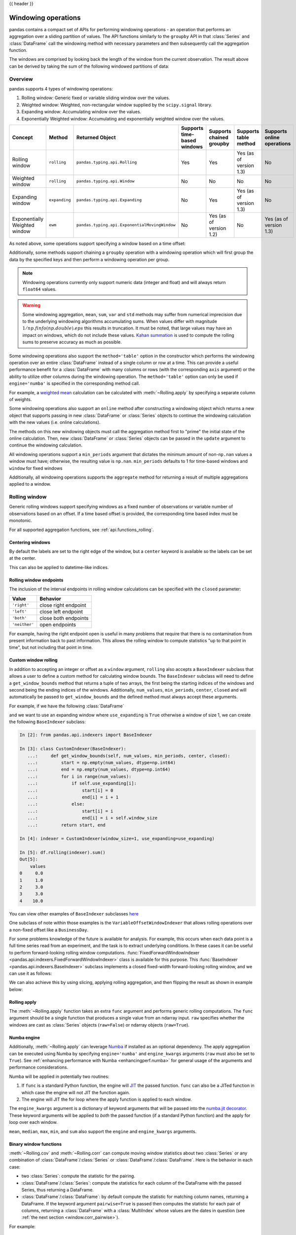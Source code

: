 .. _window:

{{ header }}

********************
Windowing operations
********************

pandas contains a compact set of APIs for performing windowing operations - an operation that performs
an aggregation over a sliding partition of values. The API functions similarly to the ``groupby`` API
in that :class:`Series` and :class:`DataFrame` call the windowing method with
necessary parameters and then subsequently call the aggregation function.

.. ipython:: python

   s = pd.Series(range(5))
   s.rolling(window=2).sum()

The windows are comprised by looking back the length of the window from the current observation.
The result above can be derived by taking the sum of the following windowed partitions of data:

.. ipython:: python

   for window in s.rolling(window=2):
       print(window)


.. _window.overview:

Overview
--------

pandas supports 4 types of windowing operations:

#. Rolling window: Generic fixed or variable sliding window over the values.
#. Weighted window: Weighted, non-rectangular window supplied by the ``scipy.signal`` library.
#. Expanding window: Accumulating window over the values.
#. Exponentially Weighted window: Accumulating and exponentially weighted window over the values.

=============================   =================  =============================================   ===========================  ========================  ===================================  ===========================
Concept                         Method             Returned Object                                 Supports time-based windows  Supports chained groupby  Supports table method                Supports online operations
=============================   =================  =============================================   ===========================  ========================  ===================================  ===========================
Rolling window                  ``rolling``        ``pandas.typing.api.Rolling``                   Yes                          Yes                       Yes (as of version 1.3)              No
Weighted window                 ``rolling``        ``pandas.typing.api.Window``                    No                           No                        No                                   No
Expanding window                ``expanding``      ``pandas.typing.api.Expanding``                 No                           Yes                       Yes (as of version 1.3)              No
Exponentially Weighted window   ``ewm``            ``pandas.typing.api.ExponentialMovingWindow``   No                           Yes (as of version 1.2)   No                                   Yes (as of version 1.3)
=============================   =================  =============================================   ===========================  ========================  ===================================  ===========================

As noted above, some operations support specifying a window based on a time offset:

.. ipython:: python

   s = pd.Series(range(5), index=pd.date_range("2020-01-01", periods=5, freq="1D"))
   s.rolling(window="2D").sum()

Additionally, some methods support chaining a ``groupby`` operation with a windowing operation
which will first group the data by the specified keys and then perform a windowing operation per group.

.. ipython:: python

   df = pd.DataFrame({"A": ["a", "b", "a", "b", "a"], "B": range(5)})
   df.groupby("A").expanding().sum()

.. note::

   Windowing operations currently only support numeric data (integer and float)
   and will always return ``float64`` values.

.. warning::

    Some windowing aggregation, ``mean``, ``sum``, ``var`` and ``std`` methods may suffer from numerical
    imprecision due to the underlying windowing algorithms accumulating sums. When values differ
    with magnitude :math:`1/np.finfo(np.double).eps` this results in truncation. It must be
    noted, that large values may have an impact on windows, which do not include these values. `Kahan summation
    <https://en.wikipedia.org/wiki/Kahan_summation_algorithm>`__ is used
    to compute the rolling sums to preserve accuracy as much as possible.


.. versionadded:: 1.3.0

Some windowing operations also support the ``method='table'`` option in the constructor which
performs the windowing operation over an entire :class:`DataFrame` instead of a single column or row at a time.
This can provide a useful performance benefit for a :class:`DataFrame` with many columns or rows
(with the corresponding ``axis`` argument) or the ability to utilize other columns during the windowing
operation. The ``method='table'`` option can only be used if ``engine='numba'`` is specified
in the corresponding method call.

For example, a `weighted mean <https://en.wikipedia.org/wiki/Weighted_arithmetic_mean>`__ calculation can
be calculated with :meth:`~Rolling.apply` by specifying a separate column of weights.

.. ipython:: python
   :okwarning:

   def weighted_mean(x):
       arr = np.ones((1, x.shape[1]))
       arr[:, :2] = (x[:, :2] * x[:, 2]).sum(axis=0) / x[:, 2].sum()
       return arr


   df = pd.DataFrame([[1, 2, 0.6], [2, 3, 0.4], [3, 4, 0.2], [4, 5, 0.7]])
   df.rolling(2, method="table", min_periods=0).apply(
       weighted_mean, raw=True, engine="numba"
   )  # noqa: E501

.. versionadded:: 1.3

Some windowing operations also support an ``online`` method after constructing a windowing object
which returns a new object that supports passing in new :class:`DataFrame` or :class:`Series` objects
to continue the windowing calculation with the new values (i.e. online calculations).

The methods on this new windowing objects must call the aggregation method first to "prime" the initial
state of the online calculation. Then, new :class:`DataFrame` or :class:`Series` objects can be passed in
the ``update`` argument to continue the windowing calculation.

.. ipython:: python

   df = pd.DataFrame([[1, 2, 0.6], [2, 3, 0.4], [3, 4, 0.2], [4, 5, 0.7]])
   df.ewm(0.5).mean()

.. ipython:: python
   :okwarning:

   online_ewm = df.head(2).ewm(0.5).online()
   online_ewm.mean()
   online_ewm.mean(update=df.tail(1))

All windowing operations support a ``min_periods`` argument that dictates the minimum amount of
non-``np.nan`` values a window must have; otherwise, the resulting value is ``np.nan``.
``min_periods`` defaults to 1 for time-based windows and ``window`` for fixed windows

.. ipython:: python

   s = pd.Series([np.nan, 1, 2, np.nan, np.nan, 3])
   s.rolling(window=3, min_periods=1).sum()
   s.rolling(window=3, min_periods=2).sum()
   # Equivalent to min_periods=3
   s.rolling(window=3, min_periods=None).sum()


Additionally, all windowing operations supports the ``aggregate`` method for returning a result
of multiple aggregations applied to a window.

.. ipython:: python

   df = pd.DataFrame({"A": range(5), "B": range(10, 15)})
   df.expanding().agg(["sum", "mean", "std"])


.. _window.generic:

Rolling window
--------------

Generic rolling windows support specifying windows as a fixed number of observations or variable
number of observations based on an offset. If a time based offset is provided, the corresponding
time based index must be monotonic.

.. ipython:: python

   times = ["2020-01-01", "2020-01-03", "2020-01-04", "2020-01-05", "2020-01-29"]
   s = pd.Series(range(5), index=pd.DatetimeIndex(times))
   s
   # Window with 2 observations
   s.rolling(window=2).sum()
   # Window with 2 days worth of observations
   s.rolling(window="2D").sum()

For all supported aggregation functions, see :ref:`api.functions_rolling`.

.. _window.center:

Centering windows
~~~~~~~~~~~~~~~~~

By default the labels are set to the right edge of the window, but a
``center`` keyword is available so the labels can be set at the center.

.. ipython:: python

   s = pd.Series(range(10))
   s.rolling(window=5).mean()
   s.rolling(window=5, center=True).mean()


This can also be applied to datetime-like indices.

.. versionadded:: 1.3.0

.. ipython:: python

    df = pd.DataFrame(
        {"A": [0, 1, 2, 3, 4]}, index=pd.date_range("2020", periods=5, freq="1D")
    )
    df
    df.rolling("2D", center=False).mean()
    df.rolling("2D", center=True).mean()


.. _window.endpoints:

Rolling window endpoints
~~~~~~~~~~~~~~~~~~~~~~~~

The inclusion of the interval endpoints in rolling window calculations can be specified with the ``closed``
parameter:

=============  ====================
Value          Behavior
=============  ====================
``'right'``     close right endpoint
``'left'``     close left endpoint
``'both'``     close both endpoints
``'neither'``  open endpoints
=============  ====================

For example, having the right endpoint open is useful in many problems that require that there is no contamination
from present information back to past information. This allows the rolling window to compute statistics
"up to that point in time", but not including that point in time.

.. ipython:: python

   df = pd.DataFrame(
       {"x": 1},
       index=[
           pd.Timestamp("20130101 09:00:01"),
           pd.Timestamp("20130101 09:00:02"),
           pd.Timestamp("20130101 09:00:03"),
           pd.Timestamp("20130101 09:00:04"),
           pd.Timestamp("20130101 09:00:06"),
       ],
   )

   df["right"] = df.rolling("2s", closed="right").x.sum()  # default
   df["both"] = df.rolling("2s", closed="both").x.sum()
   df["left"] = df.rolling("2s", closed="left").x.sum()
   df["neither"] = df.rolling("2s", closed="neither").x.sum()

   df

.. _window.custom_rolling_window:

Custom window rolling
~~~~~~~~~~~~~~~~~~~~~

In addition to accepting an integer or offset as a ``window`` argument, ``rolling`` also accepts
a ``BaseIndexer`` subclass that allows a user to define a custom method for calculating window bounds.
The ``BaseIndexer`` subclass will need to define a ``get_window_bounds`` method that returns
a tuple of two arrays, the first being the starting indices of the windows and second being the
ending indices of the windows. Additionally, ``num_values``, ``min_periods``, ``center``, ``closed``
and will automatically be passed to ``get_window_bounds`` and the defined method must
always accept these arguments.

For example, if we have the following :class:`DataFrame`

.. ipython:: python

   use_expanding = [True, False, True, False, True]
   use_expanding
   df = pd.DataFrame({"values": range(5)})
   df

and we want to use an expanding window where ``use_expanding`` is ``True`` otherwise a window of size
1, we can create the following ``BaseIndexer`` subclass:

.. code-block:: ipython

   In [2]: from pandas.api.indexers import BaseIndexer

   In [3]: class CustomIndexer(BaseIndexer):
      ...:     def get_window_bounds(self, num_values, min_periods, center, closed):
      ...:         start = np.empty(num_values, dtype=np.int64)
      ...:         end = np.empty(num_values, dtype=np.int64)
      ...:         for i in range(num_values):
      ...:             if self.use_expanding[i]:
      ...:                 start[i] = 0
      ...:                 end[i] = i + 1
      ...:             else:
      ...:                 start[i] = i
      ...:                 end[i] = i + self.window_size
      ...:         return start, end

   In [4]: indexer = CustomIndexer(window_size=1, use_expanding=use_expanding)

   In [5]: df.rolling(indexer).sum()
   Out[5]:
       values
   0     0.0
   1     1.0
   2     3.0
   3     3.0
   4    10.0

You can view other examples of ``BaseIndexer`` subclasses `here <https://github.com/pandas-dev/pandas/blob/main/pandas/core/indexers/objects.py>`__

One subclass of note within those examples is the ``VariableOffsetWindowIndexer`` that allows
rolling operations over a non-fixed offset like a ``BusinessDay``.

.. ipython:: python

   from pandas.api.indexers import VariableOffsetWindowIndexer

   df = pd.DataFrame(range(10), index=pd.date_range("2020", periods=10))
   offset = pd.offsets.BDay(1)
   indexer = VariableOffsetWindowIndexer(index=df.index, offset=offset)
   df
   df.rolling(indexer).sum()

For some problems knowledge of the future is available for analysis. For example, this occurs when
each data point is a full time series read from an experiment, and the task is to extract underlying
conditions. In these cases it can be useful to perform forward-looking rolling window computations.
:func:`FixedForwardWindowIndexer <pandas.api.indexers.FixedForwardWindowIndexer>` class is available for this purpose.
This :func:`BaseIndexer <pandas.api.indexers.BaseIndexer>` subclass implements a closed fixed-width
forward-looking rolling window, and we can use it as follows:

.. ipython:: python

   from pandas.api.indexers import FixedForwardWindowIndexer

   indexer = FixedForwardWindowIndexer(window_size=2)
   df.rolling(indexer, min_periods=1).sum()

We can also achieve this by using slicing, applying rolling aggregation, and then flipping the result as shown in example below:

.. ipython:: python

   df = pd.DataFrame(
       data=[
           [pd.Timestamp("2018-01-01 00:00:00"), 100],
           [pd.Timestamp("2018-01-01 00:00:01"), 101],
           [pd.Timestamp("2018-01-01 00:00:03"), 103],
           [pd.Timestamp("2018-01-01 00:00:04"), 111],
       ],
       columns=["time", "value"],
   ).set_index("time")
   df

   reversed_df = df[::-1].rolling("2s").sum()[::-1]
   reversed_df

.. _window.rolling_apply:

Rolling apply
~~~~~~~~~~~~~

The :meth:`~Rolling.apply` function takes an extra ``func`` argument and performs
generic rolling computations. The ``func`` argument should be a single function
that produces a single value from an ndarray input. ``raw`` specifies whether
the windows are cast as :class:`Series` objects (``raw=False``) or ndarray objects (``raw=True``).

.. ipython:: python

   def mad(x):
       return np.fabs(x - x.mean()).mean()


   s = pd.Series(range(10))
   s.rolling(window=4).apply(mad, raw=True)

.. _window.numba_engine:

Numba engine
~~~~~~~~~~~~

Additionally, :meth:`~Rolling.apply` can leverage `Numba <https://numba.pydata.org/>`__
if installed as an optional dependency. The apply aggregation can be executed using Numba by specifying
``engine='numba'`` and ``engine_kwargs`` arguments (``raw`` must also be set to ``True``).
See :ref:`enhancing performance with Numba <enhancingperf.numba>` for general usage of the arguments and performance considerations.

Numba will be applied in potentially two routines:

#. If ``func`` is a standard Python function, the engine will `JIT <https://numba.pydata.org/numba-doc/latest/user/overview.html>`__ the passed function. ``func`` can also be a JITed function in which case the engine will not JIT the function again.
#. The engine will JIT the for loop where the apply function is applied to each window.

The ``engine_kwargs`` argument is a dictionary of keyword arguments that will be passed into the
`numba.jit decorator <https://numba.pydata.org/numba-doc/latest/reference/jit-compilation.html#numba.jit>`__.
These keyword arguments will be applied to *both* the passed function (if a standard Python function)
and the apply for loop over each window.

.. versionadded:: 1.3.0

``mean``, ``median``, ``max``, ``min``, and ``sum`` also support the ``engine`` and ``engine_kwargs`` arguments.

.. _window.cov_corr:

Binary window functions
~~~~~~~~~~~~~~~~~~~~~~~

:meth:`~Rolling.cov` and :meth:`~Rolling.corr` can compute moving window statistics about
two :class:`Series` or any combination of :class:`DataFrame`/:class:`Series` or
:class:`DataFrame`/:class:`DataFrame`. Here is the behavior in each case:

* two :class:`Series`: compute the statistic for the pairing.
* :class:`DataFrame`/:class:`Series`: compute the statistics for each column of the DataFrame
  with the passed Series, thus returning a DataFrame.
* :class:`DataFrame`/:class:`DataFrame`: by default compute the statistic for matching column
  names, returning a DataFrame. If the keyword argument ``pairwise=True`` is
  passed then computes the statistic for each pair of columns, returning a :class:`DataFrame` with a
  :class:`MultiIndex` whose values are the dates in question (see :ref:`the next section
  <window.corr_pairwise>`).

For example:

.. ipython:: python

   df = pd.DataFrame(
       np.random.randn(10, 4),
       index=pd.date_range("2020-01-01", periods=10),
       columns=["A", "B", "C", "D"],
   )
   df = df.cumsum()

   df2 = df[:4]
   df2.rolling(window=2).corr(df2["B"])

.. _window.corr_pairwise:

Computing rolling pairwise covariances and correlations
~~~~~~~~~~~~~~~~~~~~~~~~~~~~~~~~~~~~~~~~~~~~~~~~~~~~~~~

In financial data analysis and other fields it's common to compute covariance
and correlation matrices for a collection of time series. Often one is also
interested in moving-window covariance and correlation matrices. This can be
done by passing the ``pairwise`` keyword argument, which in the case of
:class:`DataFrame` inputs will yield a MultiIndexed :class:`DataFrame` whose ``index`` are the dates in
question. In the case of a single DataFrame argument the ``pairwise`` argument
can even be omitted:

.. note::

    Missing values are ignored and each entry is computed using the pairwise
    complete observations.

    Assuming the missing data are missing at random this results in an estimate
    for the covariance matrix which is unbiased. However, for many applications
    this estimate may not be acceptable because the estimated covariance matrix
    is not guaranteed to be positive semi-definite. This could lead to
    estimated correlations having absolute values which are greater than one,
    and/or a non-invertible covariance matrix. See `Estimation of covariance
    matrices <https://en.wikipedia.org/w/index.php?title=Estimation_of_covariance_matrices>`_
    for more details.

.. ipython:: python

   covs = df[["B", "C", "D"]].rolling(window=4).cov(df[["A", "B", "C"]], pairwise=True)
   covs


.. _window.weighted:

Weighted window
---------------

The ``win_type`` argument in ``.rolling`` generates a weighted windows that are commonly used in filtering
and spectral estimation. ``win_type`` must be string that corresponds to a `scipy.signal window function
<https://docs.scipy.org/doc/scipy/reference/signal.windows.html#module-scipy.signal.windows>`__.
Scipy must be installed in order to use these windows, and supplementary arguments
that the Scipy window methods take must be specified in the aggregation function.


.. ipython:: python

   s = pd.Series(range(10))
   s.rolling(window=5).mean()
   s.rolling(window=5, win_type="triang").mean()
   # Supplementary Scipy arguments passed in the aggregation function
   s.rolling(window=5, win_type="gaussian").mean(std=0.1)

For all supported aggregation functions, see :ref:`api.functions_window`.

.. _window.expanding:

Expanding window
----------------

An expanding window yields the value of an aggregation statistic with all the data available up to that
point in time. Since these calculations are a special case of rolling statistics,
they are implemented in pandas such that the following two calls are equivalent:

.. ipython:: python

   df = pd.DataFrame(range(5))
   df.rolling(window=len(df), min_periods=1).mean()
   df.expanding(min_periods=1).mean()

For all supported aggregation functions, see :ref:`api.functions_expanding`.


.. _window.exponentially_weighted:

Exponentially weighted window
-----------------------------

An exponentially weighted window is similar to an expanding window but with each prior point
being exponentially weighted down relative to the current point.

In general, a weighted moving average is calculated as

.. math::

    y_t = \frac{\sum_{i=0}^t w_i x_{t-i}}{\sum_{i=0}^t w_i},

where :math:`x_t` is the input, :math:`y_t` is the result and the :math:`w_i`
are the weights.

For all supported aggregation functions, see :ref:`api.functions_ewm`.

The EW functions support two variants of exponential weights.
The default, ``adjust=True``, uses the weights :math:`w_i = (1 - \alpha)^i`
which gives

.. math::

    y_t = \frac{x_t + (1 - \alpha)x_{t-1} + (1 - \alpha)^2 x_{t-2} + ...
    + (1 - \alpha)^t x_{0}}{1 + (1 - \alpha) + (1 - \alpha)^2 + ...
    + (1 - \alpha)^t}

When ``adjust=False`` is specified, moving averages are calculated as

.. math::

    y_0 &= x_0 \\
    y_t &= (1 - \alpha) y_{t-1} + \alpha x_t,

which is equivalent to using weights

.. math::

    w_i = \begin{cases}
        \alpha (1 - \alpha)^i & \text{if } i < t \\
        (1 - \alpha)^i        & \text{if } i = t.
    \end{cases}

.. note::

   These equations are sometimes written in terms of :math:`\alpha' = 1 - \alpha`, e.g.

   .. math::

      y_t = \alpha' y_{t-1} + (1 - \alpha') x_t.

The difference between the above two variants arises because we are
dealing with series which have finite history. Consider a series of infinite
history, with ``adjust=True``:

.. math::

    y_t = \frac{x_t + (1 - \alpha)x_{t-1} + (1 - \alpha)^2 x_{t-2} + ...}
    {1 + (1 - \alpha) + (1 - \alpha)^2 + ...}

Noting that the denominator is a geometric series with initial term equal to 1
and a ratio of :math:`1 - \alpha` we have

.. math::

    y_t &= \frac{x_t + (1 - \alpha)x_{t-1} + (1 - \alpha)^2 x_{t-2} + ...}
    {\frac{1}{1 - (1 - \alpha)}}\\
    &= [x_t + (1 - \alpha)x_{t-1} + (1 - \alpha)^2 x_{t-2} + ...] \alpha \\
    &= \alpha x_t + [(1-\alpha)x_{t-1} + (1 - \alpha)^2 x_{t-2} + ...]\alpha \\
    &= \alpha x_t + (1 - \alpha)[x_{t-1} + (1 - \alpha) x_{t-2} + ...]\alpha\\
    &= \alpha x_t + (1 - \alpha) y_{t-1}

which is the same expression as ``adjust=False`` above and therefore
shows the equivalence of the two variants for infinite series.
When ``adjust=False``, we have :math:`y_0 = x_0` and
:math:`y_t = \alpha x_t + (1 - \alpha) y_{t-1}`.
Therefore, there is an assumption that :math:`x_0` is not an ordinary value
but rather an exponentially weighted moment of the infinite series up to that
point.

One must have :math:`0 < \alpha \leq 1`, and while it is possible to pass
:math:`\alpha` directly, it's often easier to think about either the
**span**, **center  of mass (com)** or **half-life** of an EW moment:

.. math::

   \alpha =
    \begin{cases}
        \frac{2}{s + 1},               & \text{for span}\ s \geq 1\\
        \frac{1}{1 + c},               & \text{for center of mass}\ c \geq 0\\
        1 - \exp^{\frac{\log 0.5}{h}}, & \text{for half-life}\ h > 0
    \end{cases}

One must specify precisely one of **span**, **center of mass**, **half-life**
and **alpha** to the EW functions:

* **Span** corresponds to what is commonly called an "N-day EW moving average".
* **Center of mass** has a more physical interpretation and can be thought of
  in terms of span: :math:`c = (s - 1) / 2`.
* **Half-life** is the period of time for the exponential weight to reduce to
  one half.
* **Alpha** specifies the smoothing factor directly.

You can also specify ``halflife`` in terms of a timedelta convertible unit to specify the amount of
time it takes for an observation to decay to half its value when also specifying a sequence
of ``times``.

.. ipython:: python

    df = pd.DataFrame({"B": [0, 1, 2, np.nan, 4]})
    df
    times = ["2020-01-01", "2020-01-03", "2020-01-10", "2020-01-15", "2020-01-17"]
    df.ewm(halflife="4 days", times=pd.DatetimeIndex(times)).mean()

The following formula is used to compute exponentially weighted mean with an input vector of times:

.. math::

    y_t = \frac{\sum_{i=0}^t 0.5^\frac{t_{t} - t_{i}}{\lambda} x_{t-i}}{\sum_{i=0}^t 0.5^\frac{t_{t} - t_{i}}{\lambda}},


ExponentialMovingWindow also has an ``ignore_na`` argument, which determines how
intermediate null values affect the calculation of the weights.
When ``ignore_na=False`` (the default), weights are calculated based on absolute
positions, so that intermediate null values affect the result.
When ``ignore_na=True``,
weights are calculated by ignoring intermediate null values.
For example, assuming ``adjust=True``, if ``ignore_na=False``, the weighted
average of ``3, NaN, 5`` would be calculated as

.. math::

        \frac{(1-\alpha)^2 \cdot 3 + 1 \cdot 5}{(1-\alpha)^2 + 1}.

Whereas if ``ignore_na=True``, the weighted average would be calculated as

.. math::

        \frac{(1-\alpha) \cdot 3 + 1 \cdot 5}{(1-\alpha) + 1}.

The :meth:`~Ewm.var`, :meth:`~Ewm.std`, and :meth:`~Ewm.cov` functions have a ``bias`` argument,
specifying whether the result should contain biased or unbiased statistics.
For example, if ``bias=True``, ``ewmvar(x)`` is calculated as
``ewmvar(x) = ewma(x**2) - ewma(x)**2``;
whereas if ``bias=False`` (the default), the biased variance statistics
are scaled by debiasing factors

.. math::

    \frac{\left(\sum_{i=0}^t w_i\right)^2}{\left(\sum_{i=0}^t w_i\right)^2 - \sum_{i=0}^t w_i^2}.

(For :math:`w_i = 1`, this reduces to the usual :math:`N / (N - 1)` factor,
with :math:`N = t + 1`.)
See `Weighted Sample Variance <https://en.wikipedia.org/wiki/Weighted_arithmetic_mean#Weighted_sample_variance>`__
on Wikipedia for further details.
